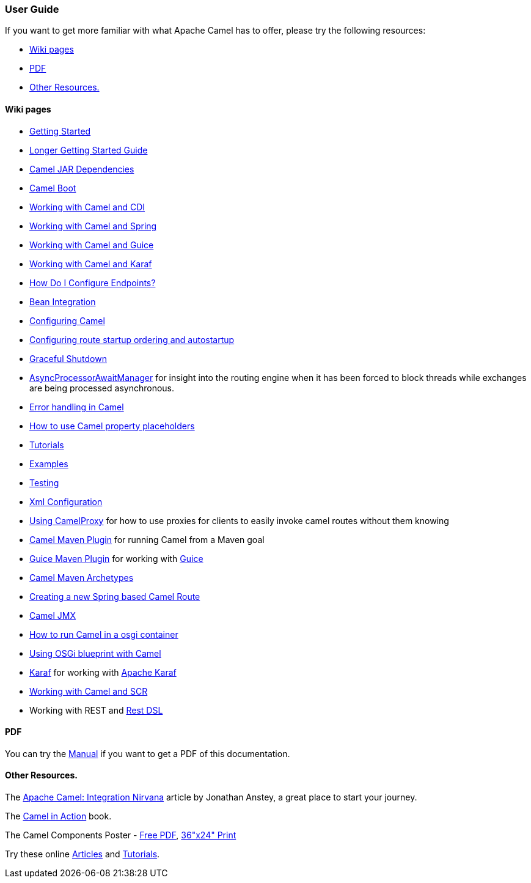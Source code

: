 [[ConfluenceContent]]
[[UserGuide-UserGuide]]
User Guide
~~~~~~~~~~

If you want to get more familiar with what Apache Camel has to offer,
please try the following resources:

* link:#UserGuide-Wikipages[Wiki pages]
* link:#UserGuide-PDF[PDF]
* link:#UserGuide-OtherResources.[Other Resources.]

[[UserGuide-Wikipages]]
Wiki pages
^^^^^^^^^^

* link:getting-started.html[Getting Started]
* link:book-getting-started.html[Longer Getting Started Guide]
* link:camel-jar-dependencies.html[Camel JAR Dependencies]
* link:camel-boot.html[Camel Boot]
* link:cdi.html[Working with Camel and CDI]
* link:spring.html[Working with Camel and Spring]
* link:guice.html[Working with Camel and Guice]
* link:karaf.html[Working with Camel and Karaf]
* link:how-do-i-configure-endpoints.html[How Do I Configure Endpoints?]
* link:bean-integration.html[Bean Integration]
* link:configuring-camel.html[Configuring Camel]
* link:configuring-route-startup-ordering-and-autostartup.html[Configuring
route startup ordering and autostartup]
* link:graceful-shutdown.html[Graceful Shutdown]
* link:asyncprocessorawaitmanager.html[AsyncProcessorAwaitManager] for
insight into the routing engine when it has been forced to block threads
while exchanges are being processed asynchronous.
* link:error-handling-in-camel.html[Error handling in Camel]
* link:using-propertyplaceholder.html[How to use Camel property
placeholders]
* link:tutorials.html[Tutorials]
* link:examples.html[Examples]
* link:testing.html[Testing]
* link:xml-configuration.html[Xml Configuration]
* link:using-camelproxy.html[Using CamelProxy] for how to use proxies
for clients to easily invoke camel routes without them knowing
* link:camel-maven-plugin.html[Camel Maven Plugin] for running Camel
from a Maven goal
* link:guice-maven-plugin.html[Guice Maven Plugin] for working with
link:guice.html[Guice]
* link:camel-maven-archetypes.html[Camel Maven Archetypes]
* link:creating-a-new-spring-based-camel-route.html[Creating a new
Spring based Camel Route]
* link:camel-jmx.html[Camel JMX]
* link:how-to-run-camel-in-a-osgi-container.html[How to run Camel in a
osgi container]
* link:using-osgi-blueprint-with-camel.html[Using OSGi blueprint with
Camel]
* link:karaf.html[Karaf] for working with
http://karaf.apache.org/[Apache Karaf]
* link:camel-and-scr.html[Working with Camel and SCR]
* Working with REST and link:rest-dsl.html[Rest DSL]

[[UserGuide-PDF]]
PDF
^^^

You can try the link:manual.html[Manual] if you want to get a PDF of
this documentation.

[[UserGuide-OtherResources.]]
Other Resources.
^^^^^^^^^^^^^^^^

The http://architects.dzone.com/articles/apache-camel-integration[Apache
Camel: Integration Nirvana] article by Jonathan Anstey, a great place to
start your journey.

The link:books.html[Camel in Action] book.

The Camel Components Poster -
http://gliesian.com/camel/ApacheCamelComponents.pdf[Free PDF],
http://fineartamerica.com/featured/apache-camel-2122-components-poster-robert-liguori.html[36"x24"
Print]

Try these online link:articles.html[Articles] and
link:tutorials.html[Tutorials].
